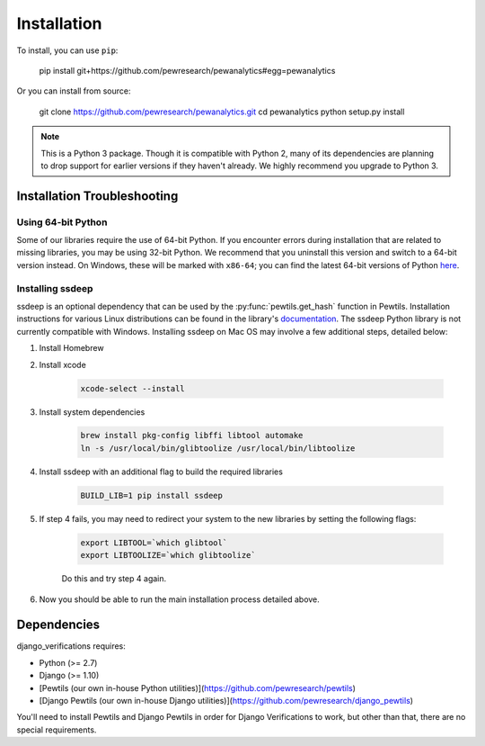 Installation
---------------

To install, you can use ``pip``:

    pip install git+https://github.com/pewresearch/pewanalytics#egg=pewanalytics

Or you can install from source:

    git clone https://github.com/pewresearch/pewanalytics.git
    cd pewanalytics
    python setup.py install


.. note::
    This is a Python 3 package. Though it is compatible with Python 2, many of its dependencies are \
    planning to drop support for earlier versions if they haven't already. We highly recommend \
    you upgrade to Python 3.

Installation Troubleshooting
^^^^^^^^^^^^^^^^^^^^^^^^^^^^^

Using 64-bit Python
""""""""""""""""""""

Some of our libraries require the use of 64-bit Python. If you encounter errors during installation \
that are related to missing libraries, you may be using 32-bit Python. We recommend that you uninstall \
this version and switch to a 64-bit version instead. On Windows, these will be marked with ``x86-64``; you \
can find the latest 64-bit versions of Python `here <http://www.python.org/downloads>`_.

Installing ssdeep
""""""""""""""""""""""""""""

ssdeep is an optional dependency that can be used by the :py:func:`pewtils.get_hash` function in Pewtils. \
Installation instructions for various Linux distributions can be found in the library's \
`documentation <https://python-ssdeep.readthedocs.io/en/latest/installation.html>`_. The ssdeep \
Python library is not currently compatible with Windows. \
Installing ssdeep on Mac OS may involve a few additional steps, detailed below:

1. Install Homebrew

2. Install xcode

    .. code-block:: bash

        xcode-select --install

3. Install system dependencies

    .. code-block:: bash

        brew install pkg-config libffi libtool automake
        ln -s /usr/local/bin/glibtoolize /usr/local/bin/libtoolize

4. Install ssdeep with an additional flag to build the required libraries

    .. code-block:: bash

        BUILD_LIB=1 pip install ssdeep

5. If step 4 fails, you may need to redirect your system to the new libraries by setting the following flags:

    .. code-block:: bash

        export LIBTOOL=`which glibtool`
        export LIBTOOLIZE=`which glibtoolize`

    Do this and try step 4 again.

6. Now you should be able to run the main installation process detailed above.


Dependencies
^^^^^^^^^^^^^^^^^^^^^^^^^^^^^

django_verifications requires:

- Python (>= 2.7)
- Django (>= 1.10)
- [Pewtils (our own in-house Python utilities)](https://github.com/pewresearch/pewtils)
- [Django Pewtils (our own in-house Django utilities)](https://github.com/pewresearch/django_pewtils)

You'll need to install Pewtils and Django Pewtils in order for Django Verifications to work, but other than that,
there are no special requirements.